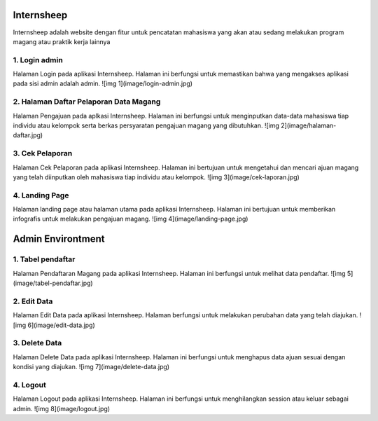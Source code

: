 ###################
Internsheep
###################

Internsheep adalah website dengan fitur untuk pencatatan mahasiswa yang akan atau sedang
melakukan program magang atau praktik kerja lainnya

*******************
1.  Login admin
*******************

Halaman Login pada aplikasi Internsheep. Halaman ini berfungsi untuk memastikan bahwa yang mengakses aplikasi pada sisi admin adalah admin.
![img 1](image/login-admin.jpg)

**************************
2.	Halaman Daftar Pelaporan Data Magang
**************************

Halaman Pengajuan pada aplkasi Internsheep. Halaman ini berfungsi untuk menginputkan data-data mahasiswa tiap individu atau kelompok serta berkas persyaratan pengajuan magang yang dibutuhkan.
![img 2](image/halaman-daftar.jpg)

*******************
3.	Cek Pelaporan
*******************

Halaman Cek Pelaporan pada aplikasi Internsheep. Halaman ini bertujuan untuk mengetahui dan mencari ajuan magang yang telah diinputkan oleh mahasiswa tiap individu atau kelompok.
![img 3](image/cek-laporan.jpg)

************
4.	Landing Page
************

Halaman landing page atau halaman utama pada aplikasi Internsheep. Halaman ini bertujuan untuk memberikan infografis untuk melakukan pengajuan magang.
![img 4](image/landing-page.jpg)

###################
Admin Environtment
###################
*******
1.  Tabel pendaftar
*******

Halaman Pendaftaran Magang pada aplikasi Internsheep. Halaman ini berfungsi untuk melihat data pendaftar.
![img 5](image/tabel-pendaftar.jpg)

*********
2.  Edit Data
*********
Halaman Edit Data pada aplikasi Internsheep. Halaman berfungsi untuk melakukan perubahan data yang telah diajukan.
![img 6](image/edit-data.jpg)

***************
3.  Delete Data
***************
Halaman Delete Data pada aplikasi Internsheep. Halaman ini berfungsi untuk menghapus data ajuan sesuai dengan kondisi yang diajukan.
![img 7](image/delete-data.jpg)

***************
4.  Logout
***************
Halaman Logout pada aplikasi Internsheep. Halaman ini berfungsi untuk menghilangkan session atau keluar sebagai admin.
![img 8](image/logout.jpg)
